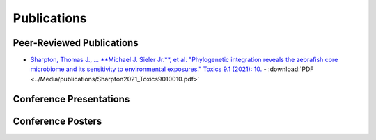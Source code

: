Publications
============

Peer-Reviewed Publications
--------------------------

- `Sharpton, Thomas J., ... **Michael J. Sieler Jr.**, et al. "Phylogenetic integration reveals the zebrafish core microbiome and its sensitivity to environmental exposures." Toxics 9.1 (2021): 10. <https://bit.ly/3BaF7LX>`_
  - :download:`PDF <../Media/publications/Sharpton2021_Toxics9010010.pdf>`


Conference Presentations
------------------------



Conference Posters
------------------
